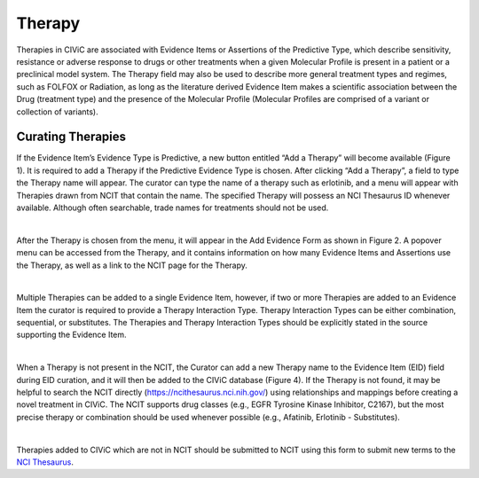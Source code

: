.. _evidence-therapy:

Therapy
=======
Therapies in CIViC are associated with Evidence Items or Assertions of the Predictive Type, which describe sensitivity, resistance or adverse response to drugs or other treatments when a given Molecular Profile is present in a patient or a preclinical model system. The Therapy field may also be used to describe more general treatment types and regimes, such as FOLFOX or Radiation, as long as the literature derived Evidence Item makes a scientific association between the Drug (treatment type) and the presence of the Molecular Profile (Molecular Profiles are comprised of a variant or collection of variants).


Curating Therapies
------------------
If the Evidence Item’s Evidence Type is Predictive, a new button entitled “Add a Therapy” will become available (Figure 1). It is required to add a Therapy if the Predictive Evidence Type is chosen. After clicking “Add a Therapy”, a field to type the Therapy name will appear. The curator can type the name of a therapy such as erlotinib, and a menu will appear with Therapies drawn from NCIT that contain the name. The specified Therapy will possess an NCI Thesaurus ID whenever available. Although often searchable, trade names for treatments should not be used.

.. thumbnail:: /images/figures/Thera_Fig1.png
   :alt: Overview of adding a therapy to predictive EID
   :title: Figure 1: Adding a Therapy to a Predictive Evidence Item
   :show_caption: True

|

After the Therapy is chosen from the menu, it will appear in the Add Evidence Form as shown in Figure 2. A popover menu can be accessed from the Therapy, and it contains information on how many Evidence Items and Assertions use the Therapy, as well as a link to the NCIT page for the Therapy.

.. thumbnail:: /images/figures/Thera_Fig2.png
   :alt: Showing link to NCIT page for Therapies with an NCIT ID
   :title: Figure 2: Link to NCIT page for Therapies with an NCIT ID
   :show_caption: True

|

Multiple Therapies can be added to a single Evidence Item, however, if two or more Therapies are added to an Evidence Item the curator is required to provide a Therapy Interaction Type. Therapy Interaction Types can be either combination, sequential, or substitutes. The Therapies and Therapy Interaction Types should be explicitly stated in the source supporting the Evidence Item.

.. thumbnail:: /images/figures/Thera_Fig3.png
   :alt: Overview of dding more than one therapy and specifying Therapy Interaction Type
   :title: Figure 3: Adding more than one therapy and specifying Therapy Interaction Type
   :show_caption: True

|

When a Therapy is not present in the NCIT, the Curator can add a new Therapy name to the Evidence Item (EID) field during EID curation, and it will then be added to the CIViC database (Figure 4). If the Therapy is not found, it may be helpful to search the NCIT directly (https://ncithesaurus.nci.nih.gov/) using relationships and mappings before creating a novel treatment in CIViC. The NCIT supports drug classes (e.g., EGFR Tyrosine Kinase Inhibitor, C2167), but the most precise therapy or combination should be used whenever possible (e.g., Afatinib, Erlotinib - Substitutes).

.. thumbnail:: /images/figures/Thera_Fig4.png
   :alt: Overview of adding a Therapy not present in NCIT
   :title: Figure 4: Adding Therapy not present in NCIT
   :show_caption: True

|

Therapies added to CIViC which are not in NCIT should be submitted to NCIT using this form to submit new terms to the `NCI Thesaurus <https://ncitermform.nci.nih.gov/ncitermform/>`__.


